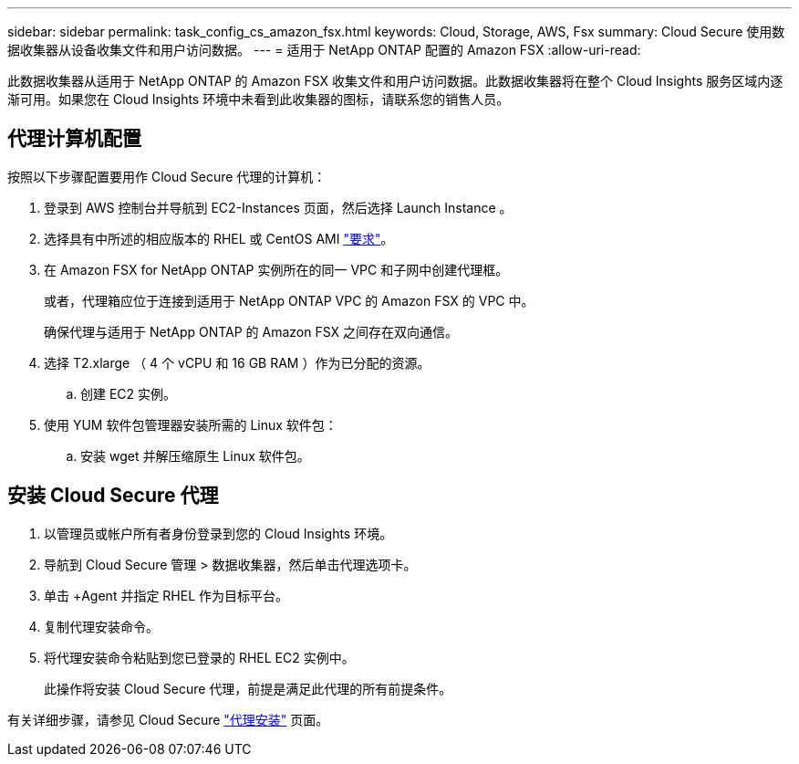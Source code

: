 ---
sidebar: sidebar 
permalink: task_config_cs_amazon_fsx.html 
keywords: Cloud, Storage, AWS, Fsx 
summary: Cloud Secure 使用数据收集器从设备收集文件和用户访问数据。 
---
= 适用于 NetApp ONTAP 配置的 Amazon FSX
:allow-uri-read: 


[role="lead"]
此数据收集器从适用于 NetApp ONTAP 的 Amazon FSX 收集文件和用户访问数据。此数据收集器将在整个 Cloud Insights 服务区域内逐渐可用。如果您在 Cloud Insights 环境中未看到此收集器的图标，请联系您的销售人员。



== 代理计算机配置

按照以下步骤配置要用作 Cloud Secure 代理的计算机：

. 登录到 AWS 控制台并导航到 EC2-Instances 页面，然后选择 Launch Instance 。
. 选择具有中所述的相应版本的 RHEL 或 CentOS AMI link:concept_cs_agent_requirements.html["要求"]。
. 在 Amazon FSX for NetApp ONTAP 实例所在的同一 VPC 和子网中创建代理框。
+
或者，代理箱应位于连接到适用于 NetApp ONTAP VPC 的 Amazon FSX 的 VPC 中。

+
确保代理与适用于 NetApp ONTAP 的 Amazon FSX 之间存在双向通信。

. 选择 T2.xlarge （ 4 个 vCPU 和 16 GB RAM ）作为已分配的资源。
+
.. 创建 EC2 实例。


. 使用 YUM 软件包管理器安装所需的 Linux 软件包：
+
.. 安装 wget 并解压缩原生 Linux 软件包。






== 安装 Cloud Secure 代理

. 以管理员或帐户所有者身份登录到您的 Cloud Insights 环境。
. 导航到 Cloud Secure 管理 > 数据收集器，然后单击代理选项卡。
. 单击 +Agent 并指定 RHEL 作为目标平台。
. 复制代理安装命令。
. 将代理安装命令粘贴到您已登录的 RHEL EC2 实例中。
+
此操作将安装 Cloud Secure 代理，前提是满足此代理的所有前提条件。



有关详细步骤，请参见 Cloud Secure link:task_cs_add_agent.html["代理安装"] 页面。
